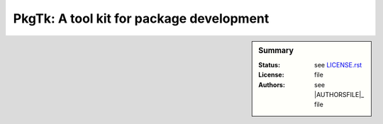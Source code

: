 PkgTk: A tool kit for package development
=========================================

.. sidebar:: Summary

    :Status:  |TRAVIS| |COVERALLS| |LANDSCAPE| |READTHEDOCS|
    :License: |LICENSE|
    :Authors: |AUTHORS|


.. |LICENSE| replace:: see |LICENSEFILE|_ file

.. |AUTHORS| replace:: see |AUTHORSFILE|_ file

.. |LICENSEFILE| replace:: LICENSE.rst

.. _LICENSEFILE : LICENSE.rst

.. |AUTHORSFILE| replace:: AUTHORS.rst

.. |TRAVIS| image:: https://travis-ci.org/StatisKit/PkgTk.svg?branch=master
           :target: https://travis-ci.org/StatisKit/PkgTk
           :alt: Travis

.. |COVERALLS| image:: https://coveralls.io/repos/github/StatisKit/PkgTk/badge.svg?branch=master
               :target: https://coveralls.io/github/StatisKit/PkgTk?branch=master
               :alt: Coveralls

.. |LANDSCAPE| image:: https://landscape.io/github/StatisKit/PkgTk/master/landscape.svg?style=flat
                :target: https://landscape.io/github/StatisKit/PkgTk/master
                :alt: Landscape

.. |READTHEDOCS| image:: https://readthedocs.org/projects/PkgTk/badge/?version=latest
                :target: http://PkgTk.readthedocs.io/en/latest
                :alt: Read the Docs
